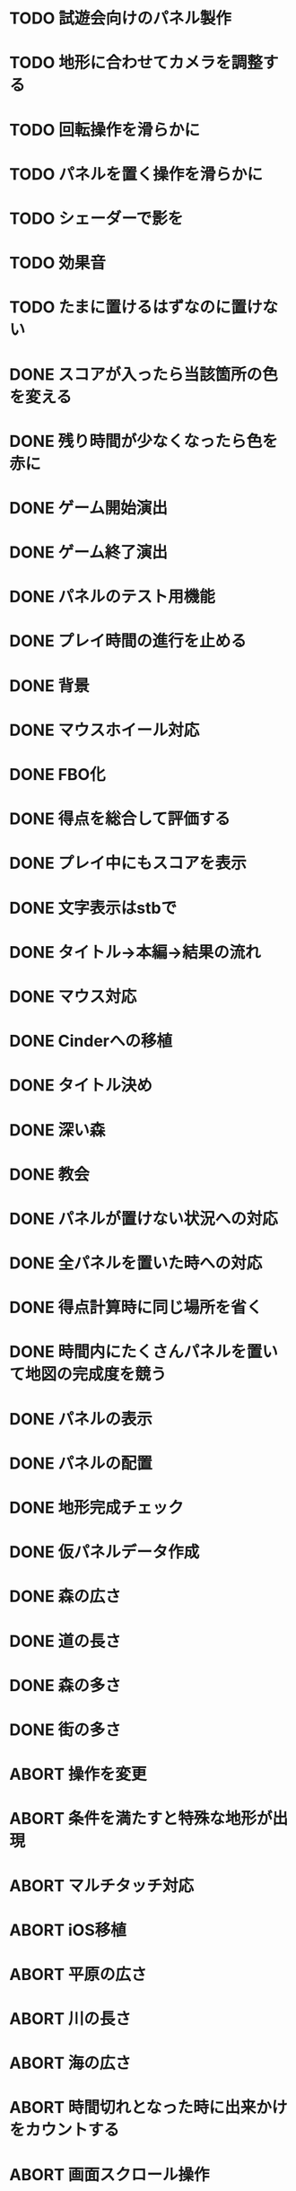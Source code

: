 * TODO 試遊会向けのパネル製作
* TODO 地形に合わせてカメラを調整する
* TODO 回転操作を滑らかに
* TODO パネルを置く操作を滑らかに
* TODO シェーダーで影を
* TODO 効果音
* TODO たまに置けるはずなのに置けない
* DONE スコアが入ったら当該箇所の色を変える
CLOSED: [2018-01-05 金 13:24]
* DONE 残り時間が少なくなったら色を赤に
CLOSED: [2018-01-05 金 11:30]
* DONE ゲーム開始演出
CLOSED: [2018-01-05 金 11:24]
* DONE ゲーム終了演出
CLOSED: [2018-01-05 金 11:24]
* DONE パネルのテスト用機能
CLOSED: [2018-01-05 金 10:24]
* DONE プレイ時間の進行を止める
CLOSED: [2018-01-05 金 03:53]
* DONE 背景
CLOSED: [2018-01-05 Fri 01:01]
* DONE マウスホイール対応
CLOSED: [2018-01-05 Fri 01:01]
* DONE FBO化
CLOSED: [2018-01-05 Fri 01:01]
* DONE 得点を総合して評価する
CLOSED: [2018-01-04 Thu 23:00]
* DONE プレイ中にもスコアを表示
CLOSED: [2018-01-04 Thu 21:02]
* DONE 文字表示はstbで
CLOSED: [2018-01-04 木 18:20]
* DONE タイトル→本編→結果の流れ
CLOSED: [2018-01-04 木 16:59]
* DONE マウス対応
CLOSED: [2018-01-04 木 15:23]
* DONE Cinderへの移植
CLOSED: [2018-01-04 木 15:23]
* DONE タイトル決め
CLOSED: [2018-01-04 木 09:27]
* DONE 深い森
CLOSED: [2018-01-04 木 01:00]
* DONE 教会
CLOSED: [2018-01-04 木 00:32]
* DONE パネルが置けない状況への対応
CLOSED: [2018-01-03 水 22:52]
* DONE 全パネルを置いた時への対応
CLOSED: [2018-01-03 水 22:07]
* DONE 得点計算時に同じ場所を省く
CLOSED: [2018-01-03 水 22:04]
* DONE 時間内にたくさんパネルを置いて地図の完成度を競う
CLOSED: [2018-01-03 水 22:03]
* DONE パネルの表示
CLOSED: [2018-01-03 水 10:08]
* DONE パネルの配置
CLOSED: [2018-01-03 水 10:08]
* DONE 地形完成チェック
CLOSED: [2018-01-03 水 17:47]
* DONE 仮パネルデータ作成
CLOSED: [2018-01-03 水 10:08]
* DONE 森の広さ
CLOSED: [2018-01-03 水 19:31]
* DONE 道の長さ
CLOSED: [2018-01-03 水 19:31]
* DONE 森の多さ
CLOSED: [2018-01-03 水 20:15]
* DONE 街の多さ
CLOSED: [2018-01-03 水 21:39]
* ABORT 操作を変更
CLOSED: [2018-01-05 金 11:40]
* ABORT 条件を満たすと特殊な地形が出現
CLOSED: [2018-01-05 Fri 02:37]
* ABORT マルチタッチ対応
CLOSED: [2018-01-04 木 15:24]
* ABORT iOS移植
CLOSED: [2018-01-04 木 08:34]
* ABORT 平原の広さ
CLOSED: [2018-01-03 水 23:48]
* ABORT 川の長さ
CLOSED: [2018-01-03 水 22:52]
* ABORT 海の広さ
CLOSED: [2018-01-03 水 22:52]
* ABORT 時間切れとなった時に出来かけをカウントする
CLOSED: [2018-01-03 水 21:39]
* ABORT 画面スクロール操作
CLOSED: [2018-01-03 水 17:51]
* ABORT 勇者の実装
CLOSED: [2018-01-03 水 17:47]
* ABORT 勇者が立ち寄る場所の実装
CLOSED: [2018-01-03 水 17:47]
* ABORT クリア条件実装
CLOSED: [2018-01-03 水 17:47]
* ABORT ラスボス登場の実装
CLOSED: [2018-01-03 水 17:47]

